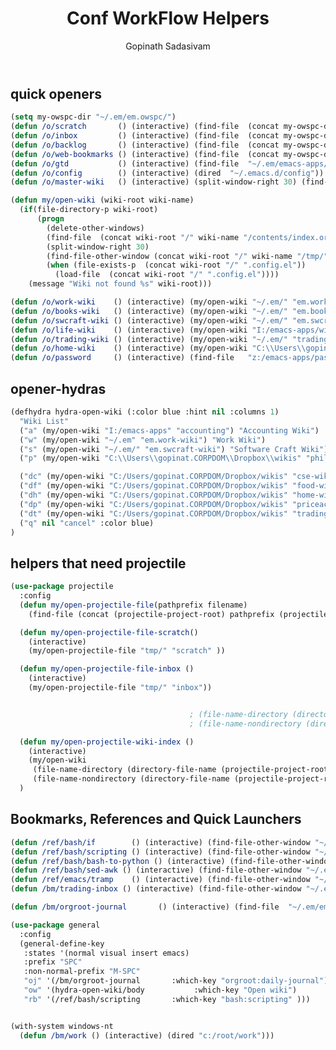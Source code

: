 #+TITLE: Conf WorkFlow Helpers
#+AUTHOR: Gopinath Sadasivam
#+BABEL: :cache yes
#+PROPERTY: header-args :tangle yes
#+SELECT_TAGS: export
#+EXCLUDE_TAGS: noexport

** quick openers
#+BEGIN_SRC emacs-lisp
(setq my-owspc-dir "~/.em/em.owspc/")
(defun /o/scratch       () (interactive) (find-file  (concat my-owspc-dir "inbox/owspc-scratch.org")))
(defun /o/inbox         () (interactive) (find-file  (concat my-owspc-dir "inbox/owspc-inbox.org")))
(defun /o/backlog       () (interactive) (find-file  (concat my-owspc-dir "apps/agenda/goals-backlog.org")))
(defun /o/web-bookmarks () (interactive) (find-file  (concat my-owspc-dir "apps/bookmarks/web-bookmarks.org")))
(defun /o/gtd           () (interactive) (find-file  "~/.em/emacs-apps/orgagenda/gtd-inbox.org"))
(defun /o/config        () (interactive) (dired  "~/.emacs.d/config"))
(defun /o/master-wiki   () (interactive) (split-window-right 30) (find-file  "~/.em/master-wiki.org"))

(defun my/open-wiki (wiki-root wiki-name)
  (if(file-directory-p wiki-root)
      (progn
        (delete-other-windows)
        (find-file  (concat wiki-root "/" wiki-name "/contents/index.org"))
        (split-window-right 30)
        (find-file-other-window (concat wiki-root "/" wiki-name "/tmp/" wiki-name "-" "inbox.org"))
        (when (file-exists-p  (concat wiki-root "/" ".config.el"))
          (load-file  (concat wiki-root "/" ".config.el"))))
    (message "Wiki not found %s" wiki-root)))

(defun /o/work-wiki    () (interactive) (my/open-wiki "~/.em/" "em.work-wiki"))
(defun /o/books-wiki   () (interactive) (my/open-wiki "~/.em/" "em.books-wiki"))
(defun /o/swcraft-wiki () (interactive) (my/open-wiki "~/.em/" "em.swcraft-wiki"))
(defun /o/life-wiki    () (interactive) (my/open-wiki "I:/emacs-apps/wikis/" "life-wiki"))
(defun /o/trading-wiki () (interactive) (my/open-wiki "~/.em/" "trading-wiki"))
(defun /o/home-wiki    () (interactive) (my/open-wiki "C:\\Users\\gopinat.CORPDOM\\Dropbox\\wikis\\" "home-wiki"))
(defun /o/password     () (interactive) (find-file   "z:/emacs-apps/pass.org"))

#+END_SRC

** opener-hydras
#+BEGIN_SRC emacs-lisp
(defhydra hydra-open-wiki (:color blue :hint nil :columns 1)
  "Wiki List"
  ("a" (my/open-wiki "I:/emacs-apps" "accounting") "Accounting Wiki")
  ("w" (my/open-wiki "~/.em" "em.work-wiki") "Work Wiki")
  ("s" (my/open-wiki "~/.em/" "em.swcraft-wiki") "Software Craft Wiki")
  ("p" (my/open-wiki "C:\\Users\\gopinat.CORPDOM\\Dropbox\\wikis" "philosophy-wiki") "Philosophy Wiki")

  ("dc" (my/open-wiki "C:/Users/gopinat.CORPDOM/Dropbox/wikis" "cse-wiki"          )   "cse-wiki")
  ("df" (my/open-wiki "C:/Users/gopinat.CORPDOM/Dropbox/wikis" "food-wiki"         )   "food-wiki")
  ("dh" (my/open-wiki "C:/Users/gopinat.CORPDOM/Dropbox/wikis" "home-wiki"         )   "home-wiki")
  ("dp" (my/open-wiki "C:/Users/gopinat.CORPDOM/Dropbox/wikis" "priceaction-wiki"  )   "priceaction-wiki")
  ("dt" (my/open-wiki "C:/Users/gopinat.CORPDOM/Dropbox/wikis" "trading-wiki"      )   "trading-wiki")
  ("q" nil "cancel" :color blue)
)
#+END_SRC
** helpers that need projectile

#+BEGIN_SRC emacs-lisp
(use-package projectile
  :config
  (defun my/open-projectile-file(pathprefix filename)
    (find-file (concat (projectile-project-root) pathprefix (projectile-project-name) "-" filename ".org")))

  (defun my/open-projectile-file-scratch()
    (interactive)
    (my/open-projectile-file "tmp/" "scratch" ))

  (defun my/open-projectile-file-inbox ()
    (interactive)
    (my/open-projectile-file "tmp/" "inbox"))


                                        ; (file-name-directory (directory-file-name "/a/b/c"))     ;;returns /a/b
                                        ; (file-name-nondirectory (directory-file-name "/a/b/c"))  ;;returns c

  (defun my/open-projectile-wiki-index ()
    (interactive)
    (my/open-wiki
     (file-name-directory (directory-file-name (projectile-project-root)))
     (file-name-nondirectory (directory-file-name (projectile-project-root)))))
  )
#+END_SRC

** Bookmarks, References and Quick Launchers

#+BEGIN_SRC emacs-lisp
(defun /ref/bash/if        () (interactive) (find-file-other-window "~/.em/em.ref/bash/if.org"))
(defun /ref/bash/scripting () (interactive) (find-file-other-window "~/.em/em.ref/bash/scripting.org"))
(defun /ref/bash/bash-to-python () (interactive) (find-file-other-window "~/.em/em.ref/bash/bash-to-python.org"))
(defun /ref/bash/sed-awk () (interactive) (find-file-other-window "~/.em/em.ref/bash/sed-awk.org"))
(defun /ref/emacs/tramp    () (interactive) (find-file-other-window "~/.em/em.ref/emacs/tramp.org"))
(defun /bm/trading-inbox () (interactive) (find-file-other-window "~/.em/em.finance/trading/trading-inbox.org"))

(defun /bm/orgroot-journal       () (interactive) (find-file  "~/.em/em.orgroot/gtd/daily-journal.org"))

(use-package general
  :config
  (general-define-key
   :states '(normal visual insert emacs)
   :prefix "SPC"
   :non-normal-prefix "M-SPC"
   "oj" '(/bm/orgroot-journal       :which-key "orgroot:daily-journal")
   "ow" '(hydra-open-wiki/body           :which-key "Open wiki")
   "rb" '(/ref/bash/scripting       :which-key "bash:scripting" )))


(with-system windows-nt
  (defun /bm/work () (interactive) (dired "c:/root/work")))
#+END_SRC
